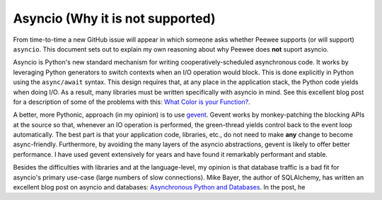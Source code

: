 .. _asyncio:

Asyncio (Why it is not supported)
=================================

From time-to-time a new GitHub issue will appear in which someone asks whether
Peewee supports (or will support) ``asyncio``. This document sets out to
explain my own reasoning about why Peewee does **not** suport asyncio.

Asyncio is Python's new standard mechanism for writing cooperatively-scheduled
asynchronous code. It works by leveraging Python generators to switch contexts
when an I/O operation would block. This is done explicitly in Python using the
``async/await`` syntax. This design requires that, at any place in the
application stack, the Python code yields when doing I/O. As a result, many
libraries must be written specifically with asyncio in mind. See this excellent
blog post for a description of some of the problems with this:
`What Color is your Function? <https://journal.stuffwithstuff.com/2015/02/01/what-color-is-your-function/>`_.

A better, more Pythonic, approach (in my opinion) is to use `gevent <https://www.gevent.org/>`_.
Gevent works by monkey-patching the blocking APIs at the source so that,
whenever an IO operation is performed, the green-thread yields control back to
the event loop automatically. The best part is that your application code,
libraries, etc., do not need to make **any** change to become async-friendly.
Furthermore, by avoiding the many layers of the asyncio abstractions, gevent is
likely to offer better performance. I have used gevent extensively for years
and have found it remarkably performant and stable.

Besides the difficulties with libraries and at the language-level, my opinion
is that database traffic is a bad fit for asyncio's primary use-case (large
numbers of slow connections). Mike Bayer, the author of SQLAlchemy, has written
an excellent blog post on asyncio and databases: `Asynchronous Python and Databases <https://techspot.zzzeek.org/2015/02/15/asynchronous-python-and-databases/>`_.
In the post, he
